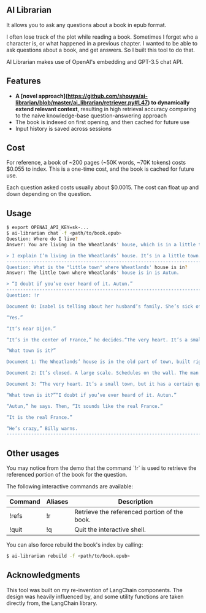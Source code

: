 ** AI Librarian

It allows you to ask any questions about a book in epub format.

I often lose track of the plot while reading a book. Sometimes I forget who a character is, or what happened in a previous chapter. I wanted to be able to ask questions about a book, and get answers. So I built this tool to do that.

AI Librarian makes use of OpenAI's embedding and GPT-3.5 chat API.

** Features

- *A [novel approach](https://github.com/shouya/ai-librarian/blob/master/ai_librarian/retriever.py#L47) to dynamically extend relevant context*, resulting in high retrieval accuracy comparing to the naive knowledge-base question-answering approach
- The book is indexed on first opening, and then cached for future use
- Input history is saved across sessions

** Cost

For reference, a book of ~200 pages (~50K words, ~70K tokens) costs $0.055 to index. This is a one-time cost, and the book is cached for future use.

Each question asked costs usually about $0.0015. The cost can float up and down depending on the question.

** Usage

#+begin_src bash
$ export OPENAI_API_KEY=sk-...
$ ai-librarian chat -f <path/to/book.epub>
Question: Where do I live?
Answer: You are living in the Wheatlands' house, which is in a little town.

> I explain I’m living in the Wheatlands’ house. It’s in a little town.
---------------------------------------------------------------------------------------------------------
Question: What is the "little town" where Wheatlands' house is in?
Answer: The little town where Wheatlands' house is in is Autun.

> “I doubt if you’ve ever heard of it. Autun.”
---------------------------------------------------------------------------------------------------------
Question: !r

Document 0: Isabel is telling about her husband’s family. She’s sick of them. All they’re interested in is their grandbaby, she says. I explain I’m living in the Wheatlands’ house. It’s in a little town.“You know Dijon?”

“Yes.”

“It’s near Dijon.”

“It’s in the center of France,” he decides.“The very heart. It’s a small town, but it has a certain quality. I mean, it’s not rich, it’s not splendid. It’s just old and well-formed.”

“What town is it?”

Document 1: The Wheatlands’ house is in the old part of town, built right on the Roman wall. First there is a long avenue of trees and then the huge square. A street of shops. After these, nothing, houses, a Utrillo-like silence. At last the Place du Terreau. There’s a fountain, a trifoil fountain from which pigeons are drinking, and looming above, like a great, beached ship: the cathedral. It’s only possible to glimpse the spire, studded along the seams, that marvelous spire which points at the same time to the earth’s center and also the outer void. The road leads around behind. Here many windows are broken. The lead frames, formed like diamonds, are empty and black. A hundred feet farther is a small, blind street, an impasse, as they say, and there it stands.It’s a large, stone house, the roof sinking, the sills worn. A huge house, the windows tall as trees, exactly as I remember it from a few days of visiting when, on the way up from the station I had a strange conviction I was in a town I already knew. The streets were familiar to me. By the time we reached the gate I had already formed an idea that floated through my mind the rest of the summer, the idea of returning. And now I am here, before the gate. As I look at it, I suddenly see, for the first time, letters concealed in the iron foliage, an inscription: VAINCRE OU MOURIR. The VAINCRE is missing its c.

Document 2: It’s closed. A large scale. Schedules on the wall. The man behind the glass of the ticket window doesn’t look up as I walk by.The Wheatlands’ house is in the old part of town, built right on the Roman wall. First there is a long avenue of trees and then the huge square. A street of shops. After these, nothing, houses, a

Document 3: “The very heart. It’s a small town, but it has a certain quality. I mean, it’s not rich, it’s not splendid. It’s just old and well-formed.”

“What town is it?”“I doubt if you’ve ever heard of it. Autun.”

“Autun,” he says. Then, “It sounds like the real France.”

“It is the real France.”

“He’s crazy,” Billy warns.
---------------------------------------------------------------------------------------------------------
#+end_src

** Other usages

You may notice from the demo that the command `!r` is used to retrieve the referenced portion of the book for the question.

The following interactive commands are available:

| Command | Aliases | Description                                  |
|---------+---------+----------------------------------------------|
| !refs   | !r      | Retrieve the referenced portion of the book. |
| !quit   | !q      | Quit the interactive shell.                  |


You can also force rebuild the book's index by calling:

#+begin_src bash
$ ai-librarian rebuild -f <path/to/book.epub>
#+end_src


** Acknowledgments

This tool was built on my re-invention of LangChain components. The design was heavily influenced by, and some utility functions are taken directly from, the LangChain library.
